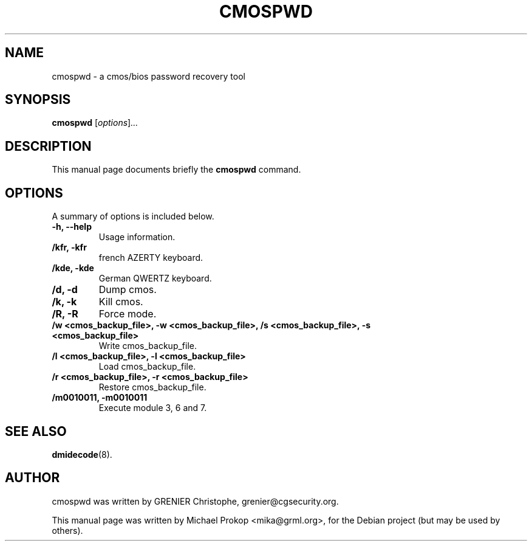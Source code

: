 .TH CMOSPWD 8 "July 6, 2006"
.SH NAME
cmospwd \- a cmos/bios password recovery tool
.SH SYNOPSIS
.B cmospwd
.RI [ options ] ...
.SH DESCRIPTION
This manual page documents briefly the
.B cmospwd
command.
.PP
.SH OPTIONS
A summary of options is included below.
.TP
.B \-h, \-\-help
Usage information.
.TP
.B /kfr, \-kfr
french AZERTY keyboard.
.TP
.B /kde, \-kde
German QWERTZ keyboard.
.TP
.B /d, \-d
Dump cmos.
.TP
.B /k, \-k
Kill cmos.
.TP
.B /R, \-R
Force mode.
.TP
.B /w <cmos_backup_file>, \-w <cmos_backup_file>, /s <cmos_backup_file>, \-s <cmos_backup_file>
Write cmos_backup_file.
.TP
.B /l <cmos_backup_file>, \-l <cmos_backup_file>
Load cmos_backup_file.
.TP
.B /r <cmos_backup_file>, \-r <cmos_backup_file>
Restore cmos_backup_file.
.TP
.B /m0010011, \-m0010011
Execute module 3, 6 and 7.
.SH SEE ALSO
.BR dmidecode (8).
.br
.SH AUTHOR
cmospwd was written by GRENIER Christophe, grenier@cgsecurity.org.
.PP
This manual page was written by Michael Prokop <mika@grml.org>,
for the Debian project (but may be used by others).
